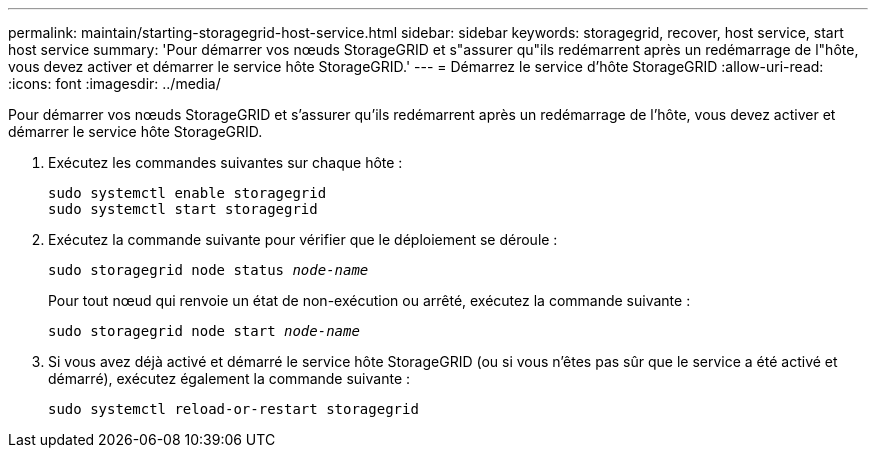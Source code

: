 ---
permalink: maintain/starting-storagegrid-host-service.html 
sidebar: sidebar 
keywords: storagegrid, recover, host service, start host service 
summary: 'Pour démarrer vos nœuds StorageGRID et s"assurer qu"ils redémarrent après un redémarrage de l"hôte, vous devez activer et démarrer le service hôte StorageGRID.' 
---
= Démarrez le service d'hôte StorageGRID
:allow-uri-read: 
:icons: font
:imagesdir: ../media/


[role="lead"]
Pour démarrer vos nœuds StorageGRID et s'assurer qu'ils redémarrent après un redémarrage de l'hôte, vous devez activer et démarrer le service hôte StorageGRID.

. Exécutez les commandes suivantes sur chaque hôte :
+
[listing]
----
sudo systemctl enable storagegrid
sudo systemctl start storagegrid
----
. Exécutez la commande suivante pour vérifier que le déploiement se déroule :
+
`sudo storagegrid node status _node-name_`

+
Pour tout nœud qui renvoie un état de non-exécution ou arrêté, exécutez la commande suivante :

+
`sudo storagegrid node start _node-name_`

. Si vous avez déjà activé et démarré le service hôte StorageGRID (ou si vous n'êtes pas sûr que le service a été activé et démarré), exécutez également la commande suivante :
+
[listing]
----
sudo systemctl reload-or-restart storagegrid
----

